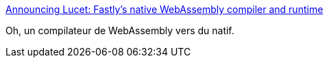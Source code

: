 :jbake-type: post
:jbake-status: published
:jbake-title: Announcing Lucet: Fastly’s native WebAssembly compiler and runtime
:jbake-tags: webassembly,compilateur,x86,_mois_avr.,_année_2019
:jbake-date: 2019-04-04
:jbake-depth: ../
:jbake-uri: shaarli/1554370116000.adoc
:jbake-source: https://nicolas-delsaux.hd.free.fr/Shaarli?searchterm=https%3A%2F%2Fwww.fastly.com%2Fblog%2Fannouncing-lucet-fastly-native-webassembly-compiler-runtime&searchtags=webassembly+compilateur+x86+_mois_avr.+_ann%C3%A9e_2019
:jbake-style: shaarli

https://www.fastly.com/blog/announcing-lucet-fastly-native-webassembly-compiler-runtime[Announcing Lucet: Fastly’s native WebAssembly compiler and runtime]

Oh, un compilateur de WebAssembly vers du natif.
